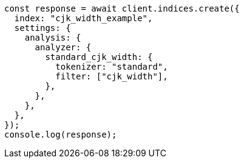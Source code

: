 // This file is autogenerated, DO NOT EDIT
// Use `node scripts/generate-docs-examples.js` to generate the docs examples

[source, js]
----
const response = await client.indices.create({
  index: "cjk_width_example",
  settings: {
    analysis: {
      analyzer: {
        standard_cjk_width: {
          tokenizer: "standard",
          filter: ["cjk_width"],
        },
      },
    },
  },
});
console.log(response);
----
